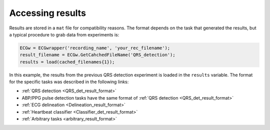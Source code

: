 
Accessing results
=================

Results are stored in a ``mat`` file for compatibility reasons. The format depends on the 
task that generated the results, but a typical procedure to grab data from experiments 
is:

.. code::

    ECGw = ECGwrapper('recording_name', 'your_rec_filename');
    result_filename = ECGw.GetCahchedFileName('QRS_detection');
    results = load(cached_filenames{1});


In this example, the results from the previous QRS detection experiment is loaded in the ``results`` 
variable. The format for the specific tasks was described in the following links:

- :ref:`QRS detection <QRS_det_result_format>` 

- ABP/PPG pulse detection tasks have the same format of :ref:`QRS detection <QRS_det_result_format>`

- :ref:`ECG delineation <Delineation_result_format>`

- :ref:`Heartbeat classifier <Classifier_det_result_format>`

- :ref:`Arbitrary tasks <arbitrary_result_format>`

